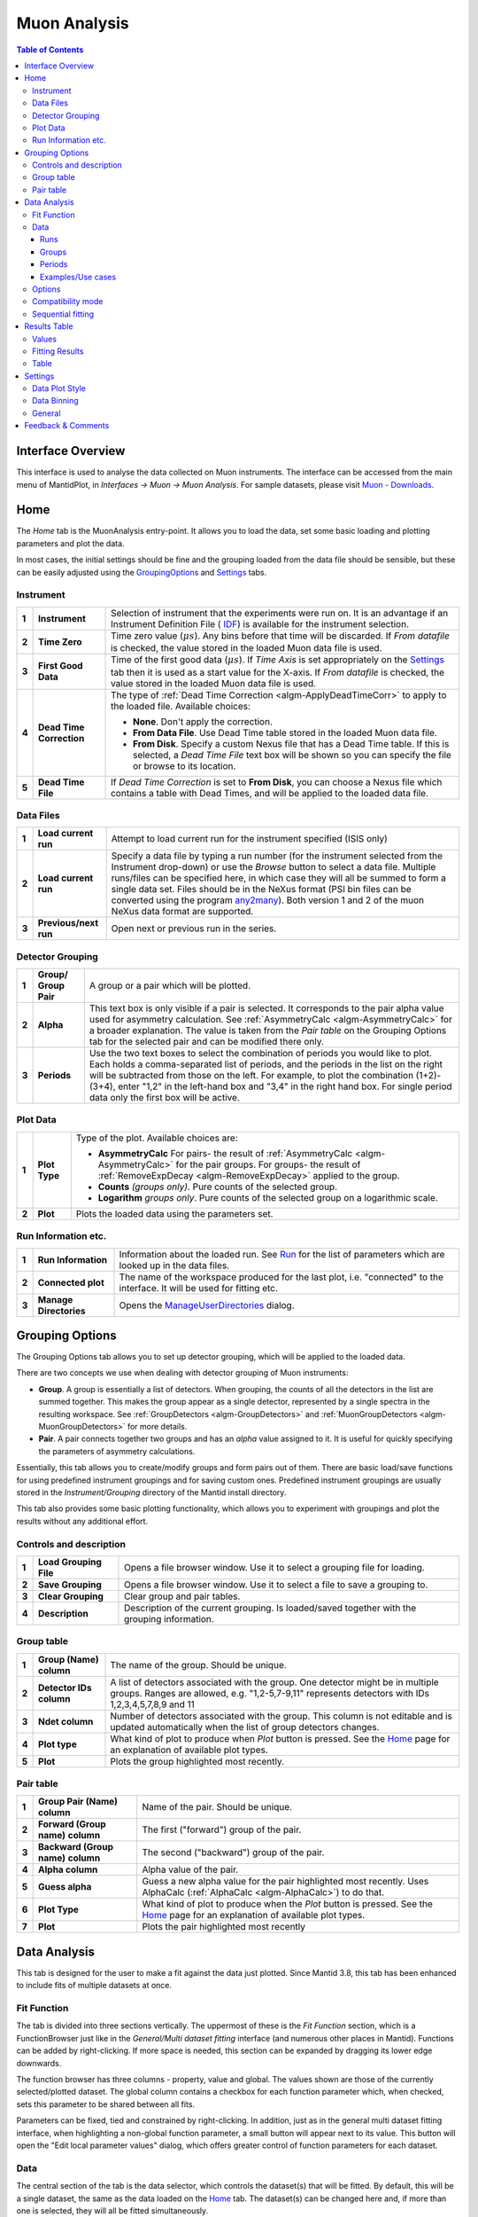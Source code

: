 .. _Muon_Analysis-ref:
Muon Analysis
=============

.. image::  ../images/MuonAnalysisHome3.6.jpg
   :align: right

.. contents:: Table of Contents
  :local:

Interface Overview
------------------

This interface is used to analyse the data collected on Muon instruments. The interface can be
accessed from the main menu of MantidPlot, in *Interfaces → Muon → Muon Analysis*. For sample
datasets, please visit `Muon - Downloads <http://www.isis.stfc.ac.uk/groups/muons/downloads/downloads4612.html>`_.

Home
----

.. _Home:

The *Home* tab is the MuonAnalysis entry-point. It allows you to load the data, set some
basic loading and plotting parameters and plot the data.

In most cases, the initial settings should be fine and the grouping loaded from the data
file should be sensible, but these can be easily adjusted using the GroupingOptions_ and Settings_ tabs.

Instrument
^^^^^^^^^^

.. _HomeInstrument:

.. image::  ../images/MuonAnalysisHomeInstrument.png
   :align: center

+-------+--------------------------+-----------------------------------------------------------------------------------------+
| **1** | **Instrument**           | Selection of instrument that the experiments were run on.                               |
|       |                          | It is an advantage if an Instrument Definition File (                                   |
|       |                          | `IDF <http://docs.mantidproject.org/nightly/concepts/InstrumentDefinitionFile.html>`_)  |
|       |                          | is available for the instrument selection.                                              |
+-------+--------------------------+-----------------------------------------------------------------------------------------+
| **2** | **Time Zero**            | Time zero value (:math:`\mu s`). Any bins before that time will be discarded.           |
|       |                          | If *From datafile* is checked, the value stored in the loaded Muon data file is used.   |
+-------+--------------------------+-----------------------------------------------------------------------------------------+
| **3** | **First Good Data**      | Time of the first good data (:math:`\mu s`). If *Time Axis* is set appropriately on the |
|       |                          | Settings_ tab then it is used as a                                                      |
|       |                          | start value for the X-axis. If *From datafile* is checked, the value stored in the      |
|       |                          | loaded Muon data file is used.                                                          |
+-------+--------------------------+-----------------------------------------------------------------------------------------+
| **4** | **Dead Time Correction** | The type of :ref:`Dead Time Correction <algm-ApplyDeadTimeCorr>`                        |
|       |                          | to apply to the loaded file. Available choices:                                         |
|       |                          |                                                                                         |
|       |                          | - **None**. Don't apply the correction.                                                 |
|       |                          |                                                                                         |
|       |                          | - **From Data File**. Use Dead Time table stored in the loaded Muon data file.          |
|       |                          |                                                                                         |
|       |                          | - **From Disk**. Specify a custom Nexus file that has a Dead Time table. If this is     |
|       |                          |   selected, a *Dead Time File* text box will be shown so you can specify the file       |
|       |                          |   or browse to its location.                                                            |
|       |                          |                                                                                         |
+-------+--------------------------+-----------------------------------------------------------------------------------------+
| **5** | **Dead Time File**       | If *Dead Time Correction* is set to **From Disk**, you can choose a Nexus file which    |
|       |                          | contains a table with Dead Times, and will be applied to the loaded data file.          |
+-------+--------------------------+-----------------------------------------------------------------------------------------+

Data Files
^^^^^^^^^^

.. image::  ../images/MuonAnalysisHomeDataFiles.png
   :align: center

+-------+--------------------------+-----------------------------------------------------------------------------------------+
| **1** | **Load current run**     | Attempt to load current run for the instrument specified (ISIS only)                    |
|       |                          |                                                                                         |
|       |                          |                                                                                         |
|       |                          |                                                                                         |
+-------+--------------------------+-----------------------------------------------------------------------------------------+
| **2** | **Load current run**     | Specify a data file by typing a run number (for the instrument selected from the        |
|       |                          | Instrument drop-down) or use the *Browse* button to select a data file.                 |
|       |                          | Multiple runs/files can be specified here, in which case they will all be summed to form|
|       |                          | a single data set.                                                                      |
|       |                          | Files should be in the NeXus format (PSI bin files can be converted using the program   |
|       |                          | `any2many <https://www.psi.ch/lmu/software-and-data-storage>`_).                        |
|       |                          | Both version 1 and 2 of the muon NeXus data format are supported.                       |
|       |                          |                                                                                         |
+-------+--------------------------+-----------------------------------------------------------------------------------------+
| **3** | **Previous/next run**    | Open next or previous run in the series.                                                |
|       |                          |                                                                                         |
+-------+--------------------------+-----------------------------------------------------------------------------------------+


Detector Grouping
^^^^^^^^^^^^^^^^^

.. image::  ../images/MuonAnalysisHomeDetectorGrouping.png
   :align: center

+-------+--------------------------+-----------------------------------------------------------------------------------------+
| **1** | **Group/ Group Pair**    | A group or a pair which will be plotted.                                                |
|       |                          |                                                                                         |
|       |                          |                                                                                         |
|       |                          |                                                                                         |
+-------+--------------------------+-----------------------------------------------------------------------------------------+
| **2** | **Alpha**                | This text box is only visible if a pair is selected. It corresponds to the pair alpha   |
|       |                          | value used for asymmetry calculation. See :ref:`AsymmetryCalc <algm-AsymmetryCalc>` for |
|       |                          | a broader explanation. The value is taken from the *Pair table* on the Grouping Options |
|       |                          | tab for the selected pair and can be modified there only.                               |
+-------+--------------------------+-----------------------------------------------------------------------------------------+
| **3** | **Periods**              | Use the two text boxes to select the combination of periods you would like to plot.     |
|       |                          | Each holds a comma-separated list of periods, and the periods in the list on the right  |
|       |                          | will be subtracted from those on the left. For example, to plot the combination         |
|       |                          | (1+2)-(3+4), enter "1,2" in the left-hand box and "3,4" in the right hand box.          |
|       |                          | For single period data only the first box will be active.                               |
|       |                          |                                                                                         |
+-------+--------------------------+-----------------------------------------------------------------------------------------+


Plot Data
^^^^^^^^^

.. image::  ../images/MuonAnalysisHomePlotData.png
   :align: center

+-------+--------------------------+-----------------------------------------------------------------------------------------+
| **1** | **Plot Type**            | Type of the plot. Available choices are:                                                |
|       |                          |                                                                                         |
|       |                          | - **AsymmetryCalc** For pairs- the result of                                            |
|       |                          |   :ref:`AsymmetryCalc <algm-AsymmetryCalc>` for the pair groups.                        |
|       |                          |   For groups- the result of :ref:`RemoveExpDecay <algm-RemoveExpDecay>` applied         |
|       |                          |   to the group.                                                                         |       
|       |                          |                                                                                         |
|       |                          | - **Counts** *(groups only)*. Pure counts of the selected group.                        |
|       |                          |                                                                                         |
|       |                          | - **Logarithm** *groups only*. Pure counts of the selected group on a                   |
|       |                          |   logarithmic scale.                                                                    |
|       |                          |                                                                                         |
+-------+--------------------------+-----------------------------------------------------------------------------------------+
| **2** | **Plot**                 | Plots the loaded data using the parameters set.                                         |
+-------+--------------------------+-----------------------------------------------------------------------------------------+

Run Information etc.
^^^^^^^^^^^^^^^^^^^^

.. image::  ../images/MuonAnalysisHomeRunInfoEtc.png
   :align: center

+-------+--------------------------+-----------------------------------------------------------------------------------------+
| **1** | **Run Information**      | Information about the loaded run.                                                       |
|       |                          | See `Run <http://docs.mantidproject.org/nightly/concepts/Run.html#ISIS_Muon_data>`_     |
|       |                          | for the list of parameters which are looked up in the data files.                       |
+-------+--------------------------+-----------------------------------------------------------------------------------------+
| **2** | **Connected plot**       | The name of the workspace produced for the last plot, i.e. "connected" to the interface.|
|       |                          | It will be used for fitting etc.                                                        |
+-------+--------------------------+-----------------------------------------------------------------------------------------+
| **3** | **Manage Directories**   | Opens the `ManageUserDirectories <http://www.mantidproject.org/ManageUserDirectories>`_ |
|       |                          | dialog.                                                                                 |
+-------+--------------------------+-----------------------------------------------------------------------------------------+

Grouping Options
----------------

.. image::  ../images/MuonAnalysisGrouping.png
   :align: right

.. _GroupingOptions:

The Grouping Options tab allows you to set up detector grouping, which will be applied to the loaded data.

There are two concepts we use when dealing with detector grouping of Muon instruments:

- **Group**. A group is essentially a list of detectors. When grouping, the counts of all the detectors
  in the list are summed together. This makes the group appear as a single detector, represented by a single
  spectra in the resulting workspace. See :ref:`GroupDetectors <algm-GroupDetectors>` and
  :ref:`MuonGroupDetectors <algm-MuonGroupDetectors>` for more details.

- **Pair**. A pair connects together two groups and has an *alpha* value assigned to it. It is useful
  for quickly specifying the parameters of asymmetry calculations.

Essentially, this tab allows you to create/modify groups and form pairs out of them. There are basic
load/save functions for using predefined instrument groupings and for saving custom ones. Predefined
instrument groupings are usually stored in the *Instrument/Grouping* directory of the Mantid install directory.

This tab also provides some basic plotting functionality, which allows you to experiment with groupings
and plot the results without any additional effort.

Controls and description
^^^^^^^^^^^^^^^^^^^^^^^^

+-------+------------------------+----------------------------------------------------------------------------------------------+
| **1** | **Load Grouping File** | Opens a file browser window. Use it to select a grouping file for loading.                   |
+-------+------------------------+----------------------------------------------------------------------------------------------+
| **2** | **Save Grouping**      | Opens a file browser window. Use it to select a file to save a grouping to.                  |
+-------+------------------------+----------------------------------------------------------------------------------------------+
| **3** | **Clear Grouping**     | Clear group and pair tables.                                                                 |
+-------+------------------------+----------------------------------------------------------------------------------------------+
| **4** | **Description**        | Description of the current grouping. Is loaded/saved together with the grouping information. |
+-------+------------------------+----------------------------------------------------------------------------------------------+

Group table
^^^^^^^^^^^

.. image::  ../images/MuonAnalysisGroupingGroupTable.png
   :align: center

+-------+--------------------------+-----------------------------------------------------------------------------------------+
| **1** | **Group (Name)**         | The name of the group. Should be unique.                                                |
|       | **column**               |                                                                                         |
|       |                          |                                                                                         |
+-------+--------------------------+-----------------------------------------------------------------------------------------+
| **2** | **Detector IDs column**  | A list of detectors associated with the group. One detector might be in multiple groups.|
|       |                          | Ranges are allowed, e.g. "1,2-5,7-9,11" represents detectors                            |
|       |                          | with IDs 1,2,3,4,5,7,8,9 and 11                                                         |
+-------+--------------------------+-----------------------------------------------------------------------------------------+
| **3** | **Ndet column**          | Number of detectors associated with the group. This column is not editable and is       |
|       |                          | updated automatically when the list of group detectors changes.                         |
+-------+--------------------------+-----------------------------------------------------------------------------------------+
| **4** | **Plot type**            | What kind of plot to produce when *Plot* button is pressed. See the Home_ page          |
|       |                          | for an explanation of available plot types.                                             |
|       |                          |                                                                                         |
+-------+--------------------------+-----------------------------------------------------------------------------------------+
| **5** | **Plot**                 | Plots the group highlighted most recently.                                              |
|       |                          |                                                                                         |
+-------+--------------------------+-----------------------------------------------------------------------------------------+


Pair table
^^^^^^^^^^

.. image::  ../images/MuonAnalysisGroupingPairTable.png
   :align: center

+-------+---------------------------+-----------------------------------------------------------------------------------------+
| **1** | **Group Pair (Name)**     | Name of the pair. Should be unique.                                                     |
|       | **column**                |                                                                                         |
|       |                           |                                                                                         |
+-------+---------------------------+-----------------------------------------------------------------------------------------+
| **2** | **Forward (Group name)**  | The first ("forward") group of the pair.                                                |
|       | **column**                |                                                                                         |
|       |                           |                                                                                         |
+-------+---------------------------+-----------------------------------------------------------------------------------------+
| **3** | **Backward (Group name)** | The second ("backward") group of the pair.                                              |
|       | **column**                |                                                                                         |
+-------+---------------------------+-----------------------------------------------------------------------------------------+
| **4** | **Alpha column**          | Alpha value of the pair.                                                                |
|       |                           |                                                                                         |
|       |                           |                                                                                         |
+-------+---------------------------+-----------------------------------------------------------------------------------------+
| **5** | **Guess alpha**           | Guess a new alpha value for the pair highlighted most recently. Uses AlphaCalc          |
|       |                           | (:ref:`AlphaCalc <algm-AlphaCalc>`) to do that.                                         |
+-------+---------------------------+-----------------------------------------------------------------------------------------+
| **6** | **Plot Type**             | What kind of plot to produce when the *Plot* button is pressed. See the Home_ page      |
|       |                           | for an explanation of available plot types.                                             |
+-------+---------------------------+-----------------------------------------------------------------------------------------+
| **7** | **Plot**                  | Plots the pair highlighted most recently                                                |
|       |                           |                                                                                         |
|       |                           |                                                                                         |
+-------+---------------------------+-----------------------------------------------------------------------------------------+

Data Analysis
-------------

.. _DataAnalysis:

This tab is designed for the user to make a fit against the data just plotted.
Since Mantid 3.8, this tab has been enhanced to include fits of multiple datasets at once.

.. image::  ../images/MuonAnalysisDataAnalysis3.8.png
   :align: right

Fit Function
^^^^^^^^^^^^
The tab is divided into three sections vertically. The uppermost of these is the *Fit Function* section, which is a
FunctionBrowser just like in the *General/Multi dataset fitting* interface (and numerous other places in Mantid).
Functions can be added by right-clicking. If more space is needed, this section can be expanded by dragging its lower edge downwards.

The function browser has three columns - property, value and global.
The values shown are those of the currently selected/plotted dataset.
The global column contains a checkbox for each function parameter which, when checked, sets this parameter to be shared between all fits.

Parameters can be fixed, tied and constrained by right-clicking. 
In addition, just as in the general multi dataset fitting interface, when highlighting a non-global function parameter, a small button will appear next to its value.
This button will open the "Edit local parameter values" dialog, which offers greater control of function parameters for each dataset.

Data
^^^^
The central section of the tab is the data selector, which controls the dataset(s) that will be fitted.
By default, this will be a single dataset, the same as the data loaded on the Home_ tab.
The dataset(s) can be changed here and, if more than one is selected, they will all be fitted simultaneously.

For a multi-dataset fit, the "Label" box is enabled.
This allows the user to input a label for the simultaneous fit.

The drop-down list shows all datasets currently selected, and the left and right buttons cycle through them.
The currently selected dataset has its parameters shown in the *Fit Function* (upper) widget, and will be plotted.

Fits can be done across runs, groups, periods or all three.
From left to right, the options to select are:

Runs
""""
A single run, or range (*e.g. 15189-91, 15193*) can be typed into the box here.
The radio buttons below control whether the runs should be co-added together or fitted separately in a simultaneous fit.
It is also possible to adjust the start and end time here.

Groups
""""""
There is a checkbox in this section for each group defined in the GroupingOptions_ tab.
One or multiple groups can be selected.

Periods
"""""""
There is a checkbox in this section for each period of the data.
(This section is only visible for multi-period data).
One or multiple periods can be selected.
In addition, the "Combination" option can be used to fit a sum or difference of periods.

Examples/Use cases
""""""""""""""""""
1. Individual fit:

   - One run selected in the box, or a range with the "Co-add" option set.
   - One group selected
   - (One period selected, if multi-period)
   - In this case the "global" option is meaningless as only one dataset will be fitted.
   - Example: MUSR15189, group *long*, period 1

2. Simultaneous fit across runs:

   - Range or selection of runs in box, with "Simultaneous" option set.
   - One group selected
   - (One period selected)
   - Example: MUSR{15189, 15190, 15191}, group *long*, period 1

3. Simultaneous fit across groups or periods:

   - One run selected in the box, or a range with the "Co-add" option set.
   - Multiple groups or periods selected
   - Example: MUSR15189, groups {*fwd*, *bwd*}, period 1

4. Sequential fit of simultaneous fits:

   - One run only selected in the box.
   - Multiple groups or periods selected
   - Under "Fit", click "Sequential fit" and type a range of runs in the dialog. (See SequentialFitting_ below)
     For each run in turn, a simultaneous fit of the selected groups/periods will be performed.

5. Multiple options

   - It is, of course, possible to select several runs, groups, periods all at once and a simultaneous fit will be performed across all the selected datasets.
   - Example: MUSR{15189, 15190, 15191}, groups {*fwd*, *bwd*}, periods {1, 2}: 12 datasets in all.

Options
^^^^^^^
The bottom of the tab contains selected fit options that can be adjusted, just as elsewhere in Mantid.
The only option specific to the Muon Analysis interface is *Fit To Raw Data*.
When this option is set to *True*, the fitting process is done using the raw (unbinned) data, even if the DataBinning_ is set.

Compatibility mode
^^^^^^^^^^^^^^^^^^

.. image::  ../images/MuonAnalysisDataAnalysis.png
   :align: right

To revert to the interface as it was pre-Mantid 3.8, use the checkbox for "Compatibility mode" on the Settings_ tab.

In this case, the only thing that this tab will contain is a specialised version of the
`Fit Property Browser <http://www.mantidproject.org/MantidPlot:_Data_Analysis_and_Curve_Fitting>`_.
When the tab is open, this fit property browser is used by default within MantidPlot.

Note that, in "Compatibility mode", simultaneous fits are not possible.
The intention is that this mode could be useful for users who are accustomed to the existing UI, or if a bug is found in the new UI.

Sequential fitting
^^^^^^^^^^^^^^^^^^

.. _SequentialFitting:

In MantidPlot 3.1 a specialized sequential fitting dialog for MuonAnalysis was introduced.
It allows users to fit various data sets to the chosen fit model, applying all of the interface settings.

.. image:: ../images/MuonAnalysis_SequentialFit.png
  :align: center

The dialog can be opened from the Fit menu in *Fit* → *Sequential Fit*.

+-------+-----------------------+---------------------------------------------------------------------------+
| **1** | **Runs**              | A list of run data files to fit. Two types of input are accepted:         |
|       |                       |                                                                           | 
|       |                       | - List of files on the disk separated by comma. These can be specified    |
|       |                       |   using the *Browse* button.                                              |
|       |                       |                                                                           | 
|       |                       | - Run numbers separated by comma. Specific files will then be searched    |
|       |                       |   in the archive for the instrument selected on the interface. Ranges     |
|       |                       |   are allowed, e.g. "15189-15199".                                        |
|       |                       |                                                                           | 
+-------+-----------------------+---------------------------------------------------------------------------+
| **2** | **Label**             | Text label to use for the sequential fit. It is used to find the results  |
|       |                       | on the ResultsTable_  tab. The resulting workspace group and the          |
|       |                       | fit-result workspaces will have the label in their names.                 |
+-------+-----------------------+---------------------------------------------------------------------------+
| **3** | **Parameters**        | This option specifies the initial fit parameters for every fit. Choices   |
|       |                       | should be self-explanatory.                                               |
+-------+-----------------------+---------------------------------------------------------------------------+
| **4** | **Progress**          | Shows the progress of the fit.                                            |
+-------+-----------------------+---------------------------------------------------------------------------+
| **5** | **Start/stop button** | Starts a new fit or stops the current one.                                |
+-------+-----------------------+---------------------------------------------------------------------------+
| **6** | **Diagnosis table**   | Displays the intermediate results of the fit. This includes run number,   |
|       |                       | fit quality (see OutputChi2overDoF in :ref:`Fit <algm-Fit>`) and fitted   |
|       |                       | values of all the parameters.                                             |
+-------+-----------------------+---------------------------------------------------------------------------+

After the options have been set and the *Start* button has been pressed, the dialog goes through **every** 
data file and does the following:

1. Loads the file

2. Applies all of the settings as set on the interface, e.g. dead time correction, grouping, binning.

3. Runs the :ref:`Fit <algm-Fit>` algorithm using the fit model specified in the *Fit Property Browser* on this tab.

4. Puts the fit-result workspaces inside the MuonSeqFit_%LABEL% group.

After that's done, you can retrieve the results in two ways:

- Go to the ResultsTable_ tab and export fitted parameters as a table.

- Use the workspaces in the MuonSeqFit_%LABEL% group to plot the fitted curves.

Results Table
-------------

.. _ResultsTable:

.. image::  ../images/MuonAnalysisResultsTable.png
   :align: right

This tab allows users to export the fitting results alongside log values as a table.

Values
^^^^^^

The table contains a list of log values present in **all** of the workspaces in the
*Fitting results* table. The ones selected will be included in the results table.

In the case of start and end times (*run_start* and *run_end*), the option is given
to write these either as text or number. The text option gives an ISO- formatted string
(eg. 2016-07-06T10:10:34) and the numeric option gives the time as a number of seconds.
Zero seconds is taken as the start time of the first run in the selected set.

.. image:: ../images/MuonAnalysis_ValuesTable.png
  :align: center

Fitting Results
^^^^^^^^^^^^^^^

This table contains a list of fitted workspaces. You can choose whether you want to see
individual fits only, or a specific sequential (see SequentialFitting_ ) or simultaneous (see DataAnalysis_) fit label.

Fitted parameters of the selected workspaces will be added to the results table.

.. image:: ../images/MuonAnalysis_FittingResultsTable.png
  :align: center

Workspaces might be coloured differently. Workspaces of different colours have
different fitting models and therefore couldn't be included in the same Results table.
(If looking at simultaneous fits, different colours could also indicate that the fits had different numbers of datasets).

.. image:: ../images/MuonAnalysis_FittingResultsColors.png
  :align: center

As well as selecting workspaces, the fourth radio button - "Multiple" - can be used to create a table of multiple simultaneous fits, one row per label.
In such a table, each global parameter gets one column and local parameters get one column per dataset.

Table
^^^^^

This allows you to specify the name of the resulting table and create it using the log
values and workspaces you've selected.


Settings
--------

.. _Settings:

This tab allows users to specify various plotting style options, loaded data binning and other general options.

Data Plot Style
^^^^^^^^^^^^^^^

.. image:: ../images/MuonAnalysisSettingsPlotStyle.png
  :align: center

These options control the style of the plot. They will be applied to all new plots.
The currently connected plot (if any) is updated as well.

+-------+---------------------+-------------------------------------------------------------------+
| **1** | Connect Points      | Option for how the points will be represented on the plot:        |
|       |                     |                                                                   |
|       |                     | - **Scatter**. Data points only.                                  |
|       |                     |                                                                   |
|       |                     | - **Line + symbol**. Data points connected by a line.             |
|       |                     |                                                                   |
|       |                     | - **Line**. A line without data points.                           |
|       |                     |                                                                   |
+-------+---------------------+-------------------------------------------------------------------+
| **2** | Time axis           | Type of the start value of the X-axis:                            |
|       |                     |                                                                   |
|       |                     | - **Start at First Good Data**. Uses the First Good Data value    |
|       |                     |   from the Home_ tab.                                             |
|       |                     |                                                                   |
|       |                     | - **Start at Time Zero**. Uses 0. Worth noting that workspaces    |
|       |                     |   will be cropped according to the *Time Zero* value on the Home  |
|       |                     |   (HomeInstrument_) tab, which means that X-value of 0 will       |
|       |                     |   essentially be equal to the *Time Zero* value.                  |
|       |                     |                                                                   |
|       |                     | - **Custom Value**. Uses the specified value.                     |
|       |                     |                                                                   |
+-------+---------------------+-------------------------------------------------------------------+
| **3** | Start               | First value of the X-axis (:math:`\mu s`).                        |
+-------+---------------------+-------------------------------------------------------------------+
| **4** | Finish              | Last value of the X-axis (:math:`\mu s`). If empty, the last      |
|       |                     | available value is used.                                          |
+-------+---------------------+-------------------------------------------------------------------+
| **5** | Minimum             | Minimum value on the Y-axis. If empty, is determined              |
|       |                     | automatically.                                                    |
+-------+---------------------+-------------------------------------------------------------------+
| **6** | Maximum             | Maximum value on the Y-axis. If empty, is determined              |
|       |                     | automatically.                                                    |
+-------+---------------------+-------------------------------------------------------------------+
| **7** | Autoscale           | If checked, the values of *Minimum* and *Maximum* are             |
|       |                     | determined automatically based on the max/min values of the data. |
+-------+---------------------+-------------------------------------------------------------------+
| **8** | Show error bars     | If checked, the curves will have error bars attached to them.     |
+-------+---------------------+-------------------------------------------------------------------+

Data Binning
^^^^^^^^^^^^

.. _DataBinning:

.. image:: ../images/MuonAnalysisSettingsBinning.png
  :align: center

+-------+------------------------+---------------------------------------------------------------+
| **1** | **Bin size**           | Display the size of the bin in the currently loaded data. This|
|       |                        | is usually 0.016 :math:`\mu s` for Muon instruments.          |
+-------+------------------------+---------------------------------------------------------------+
| **2** | **Binning type**       | What type of binning is applied to the loaded data:           |
|       |                        |                                                               |
|       |                        | - **None**. No binning is applied - raw data.                 |
|       |                        |                                                               |
|       |                        | - **Fixed**. Binning with fixed steps.                        |
|       |                        |                                                               |
|       |                        | - **Variable**. Binning with varying steps.                   |
|       |                        |                                                               |
+-------+------------------------+---------------------------------------------------------------+
| **3** | **Binning parameters** | - For fixed binning: number of bins in a single step. For     |
|       |                        |   example, if data is collected in bins of size 0.016 and we  |
|       |                        |   specify 5 here, then the data will be re-binned using a bin |
|       |                        |   size of 0.08.                                               |
|       |                        |                                                               |
|       |                        | - For variable binning: see the *Params* property of          |
|       |                        |   :ref:`Rebin <algm-Rebin>`. Note                             |
|       |                        |   :ref:`Rebin <algm-Rebin>` is executed with                  |
|       |                        |   *FullBinsOnly=True*.                                        |
|       |                        |                                                               |
+-------+------------------------+---------------------------------------------------------------+

General
^^^^^^^

.. image:: ../images/MuonAnalysisSettingsGeneral.png
  :align: center

+-------+------------------------+---------------------------------------------------------------------+
| **1** | **Plot Creation**      | - **Auto-Update**. When settings are changed on the interface,      |
|       |                        |   the new plot is created automatically.                            |
|       |                        |                                                                     |
|       |                        | - **Overwrite**. When plotting, if the plot of the same type        |
|       |                        |   exists already, it is overwritten instead of creating a new       |
|       |                        |   one.                                                              |
|       |                        |                                                                     |
|       |                        | - **Auto-Update + Overwrite**. Both above settings at the same time |
|       |                        |                                                                     |
|       |                        | - **None**. None of the settings                                    |
|       |                        |                                                                     |
+-------+------------------------+---------------------------------------------------------------------+
| **2** | **New plot policy**    | - **Use previous window**. Each new plot will be drawn in the       |
|       |                        |   same window. By default, the previous fit curve will remain       |
|       |                        |   on the graph when the run is changed - the number of curves       |
|       |                        |   to keep can be adjusted here (set to 0 to always clear            |
|       |                        |   previous fits). The "clear fit curves" option on the Data         |
|       |                        |   Analysis tab will clear any fit curves present.                   |
|       |                        |                                                                     |
|       |                        | - **Create new window**. When plotting a new run, it is             |
|       |                        |   plotted in a new window each time.                                |
|       |                        |                                                                     |
+-------+------------------------+---------------------------------------------------------------------+
| **3** | **Hide Toolbars**      | If enabled, opening the interface up hides the MantidPlot           |
|       |                        | toolbars. This is useful on smaller screens.                        |
+-------+------------------------+---------------------------------------------------------------------+
| **4** | **Compatibility mode** | If enabled, the DataAnalysis_ tab will be reverted to the UI it had |
|       |                        | in previous versions of Mantid (pre-3.8). Note that simultaneous    |
|       |                        | fits are not possible in this mode.                                 |
+-------+------------------------+---------------------------------------------------------------------+

Feedback & Comments
-------------------

If you have any questions or comments about this interface or this help page, please
contact the `Mantid team <http://www.mantidproject.org/Contact>`__ or the
`Muon group <http://www.isis.stfc.ac.uk/groups/muons/muons3385.html>`__. 

.. categories:: Interfaces Muon
